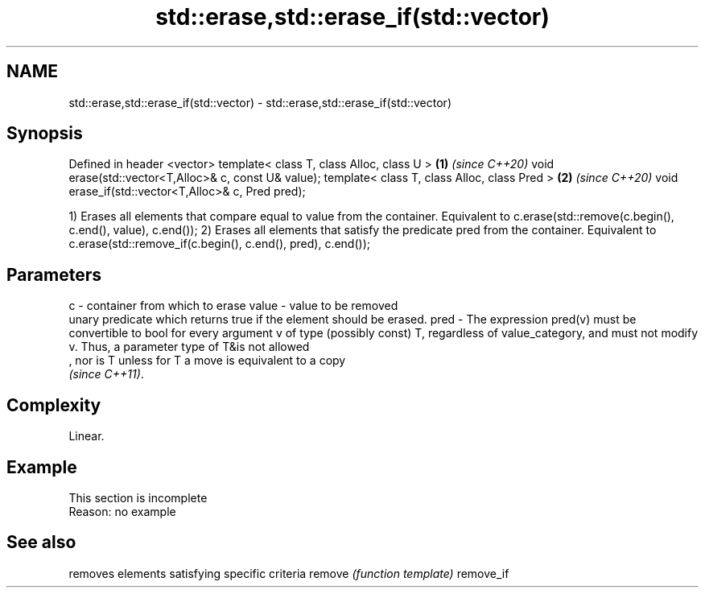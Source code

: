 .TH std::erase,std::erase_if(std::vector) 3 "2020.03.24" "http://cppreference.com" "C++ Standard Libary"
.SH NAME
std::erase,std::erase_if(std::vector) \- std::erase,std::erase_if(std::vector)

.SH Synopsis

Defined in header <vector>
template< class T, class Alloc, class U >            \fB(1)\fP \fI(since C++20)\fP
void erase(std::vector<T,Alloc>& c, const U& value);
template< class T, class Alloc, class Pred >         \fB(2)\fP \fI(since C++20)\fP
void erase_if(std::vector<T,Alloc>& c, Pred pred);

1) Erases all elements that compare equal to value from the container. Equivalent to c.erase(std::remove(c.begin(), c.end(), value), c.end());
2) Erases all elements that satisfy the predicate pred from the container. Equivalent to c.erase(std::remove_if(c.begin(), c.end(), pred), c.end());

.SH Parameters


c     - container from which to erase
value - value to be removed
        unary predicate which returns true if the element should be erased.
pred  - The expression pred(v) must be convertible to bool for every argument v of type (possibly const) T, regardless of value_category, and must not modify v. Thus, a parameter type of T&is not allowed
        , nor is T unless for T a move is equivalent to a copy
        \fI(since C++11)\fP. 


.SH Complexity

Linear.

.SH Example


 This section is incomplete
 Reason: no example



.SH See also


          removes elements satisfying specific criteria
remove    \fI(function template)\fP
remove_if





